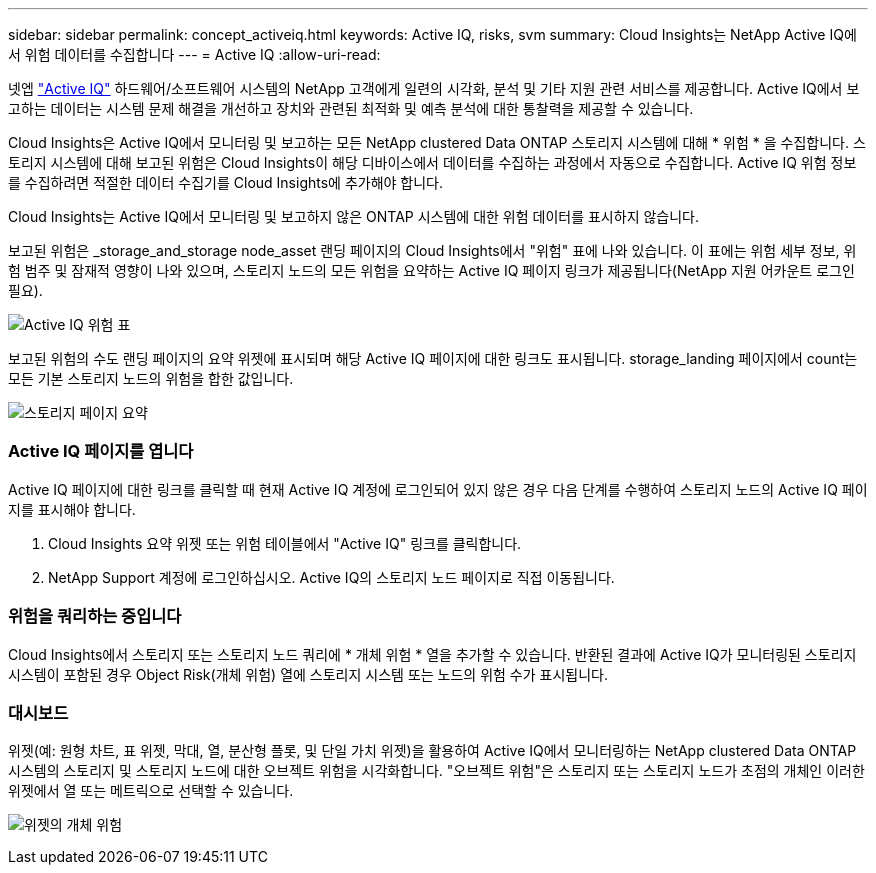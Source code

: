 ---
sidebar: sidebar 
permalink: concept_activeiq.html 
keywords: Active IQ, risks, svm 
summary: Cloud Insights는 NetApp Active IQ에서 위험 데이터를 수집합니다 
---
= Active IQ
:allow-uri-read: 


[role="lead"]
넷엡 link:https://www.netapp.com/us/products/data-infrastructure-management/active-iq.aspx["Active IQ"] 하드웨어/소프트웨어 시스템의 NetApp 고객에게 일련의 시각화, 분석 및 기타 지원 관련 서비스를 제공합니다. Active IQ에서 보고하는 데이터는 시스템 문제 해결을 개선하고 장치와 관련된 최적화 및 예측 분석에 대한 통찰력을 제공할 수 있습니다.

Cloud Insights은 Active IQ에서 모니터링 및 보고하는 모든 NetApp clustered Data ONTAP 스토리지 시스템에 대해 * 위험 * 을 수집합니다. 스토리지 시스템에 대해 보고된 위험은 Cloud Insights이 해당 디바이스에서 데이터를 수집하는 과정에서 자동으로 수집합니다. Active IQ 위험 정보를 수집하려면 적절한 데이터 수집기를 Cloud Insights에 추가해야 합니다.

Cloud Insights는 Active IQ에서 모니터링 및 보고하지 않은 ONTAP 시스템에 대한 위험 데이터를 표시하지 않습니다.

보고된 위험은 _storage_and_storage node_asset 랜딩 페이지의 Cloud Insights에서 "위험" 표에 나와 있습니다. 이 표에는 위험 세부 정보, 위험 범주 및 잠재적 영향이 나와 있으며, 스토리지 노드의 모든 위험을 요약하는 Active IQ 페이지 링크가 제공됩니다(NetApp 지원 어카운트 로그인 필요).

image:AIQ_Risks_Table_Example.png["Active IQ 위험 표"]

보고된 위험의 수도 랜딩 페이지의 요약 위젯에 표시되며 해당 Active IQ 페이지에 대한 링크도 표시됩니다. storage_landing 페이지에서 count는 모든 기본 스토리지 노드의 위험을 합한 값입니다.

image:AIQ_Summary_Example.png["스토리지 페이지 요약"]



=== Active IQ 페이지를 엽니다

Active IQ 페이지에 대한 링크를 클릭할 때 현재 Active IQ 계정에 로그인되어 있지 않은 경우 다음 단계를 수행하여 스토리지 노드의 Active IQ 페이지를 표시해야 합니다.

. Cloud Insights 요약 위젯 또는 위험 테이블에서 "Active IQ" 링크를 클릭합니다.
. NetApp Support 계정에 로그인하십시오. Active IQ의 스토리지 노드 페이지로 직접 이동됩니다.




=== 위험을 쿼리하는 중입니다

Cloud Insights에서 스토리지 또는 스토리지 노드 쿼리에 * 개체 위험 * 열을 추가할 수 있습니다. 반환된 결과에 Active IQ가 모니터링된 스토리지 시스템이 포함된 경우 Object Risk(개체 위험) 열에 스토리지 시스템 또는 노드의 위험 수가 표시됩니다.



=== 대시보드

위젯(예: 원형 차트, 표 위젯, 막대, 열, 분산형 플롯, 및 단일 가치 위젯)을 활용하여 Active IQ에서 모니터링하는 NetApp clustered Data ONTAP 시스템의 스토리지 및 스토리지 노드에 대한 오브젝트 위험을 시각화합니다. "오브젝트 위험"은 스토리지 또는 스토리지 노드가 초점의 개체인 이러한 위젯에서 열 또는 메트릭으로 선택할 수 있습니다.

image:ObjectRiskWidgets.png["위젯의 개체 위험"]
